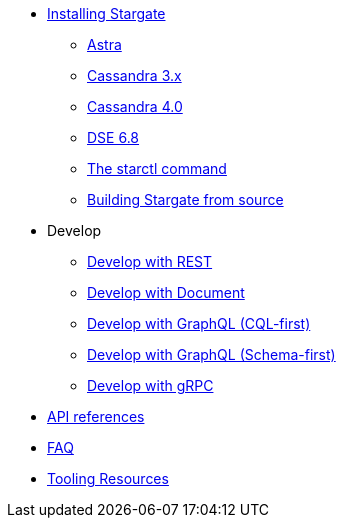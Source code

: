 * xref:install:install_overview.adoc[Installing Stargate]
** xref:install:install_astra.adoc[Astra]
** xref:install:install_cass_3x.adoc[Cassandra 3.x]
** xref:install:install_cass_40.adoc[Cassandra 4.0]
** xref:install:install_dse_68.adoc[DSE 6.8]
** xref:install:starctl.adoc[The starctl command]
** xref:install:building.adoc[Building Stargate from source]

* Develop
** xref:dev-with-rest.adoc[Develop with REST]
** xref:dev-with-doc.adoc[Develop with Document]
** xref:dev-with-graphql-cql-first.adoc[Develop with GraphQL (CQL-first)]
** xref:dev-with-graphql-schema-first.adoc[Develop with GraphQL (Schema-first)]
** xref:dev-with-grpc.adoc[Develop with gRPC]
* xref:api.adoc[API references]
* xref:FAQ.adoc[FAQ]
* xref:tooling.adoc[Tooling Resources]
